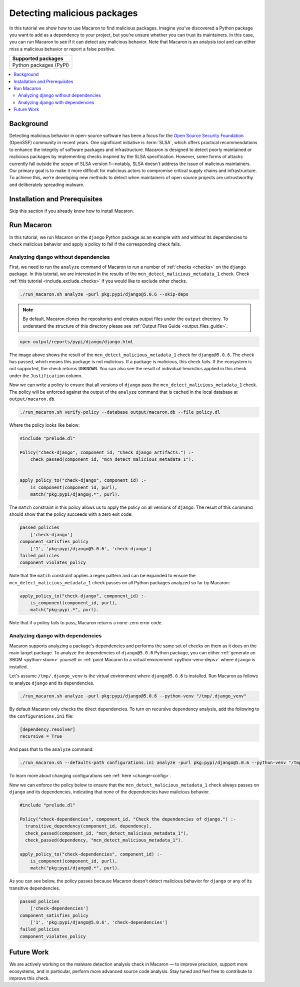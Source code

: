 .. Copyright (c) 2024 - 2024, Oracle and/or its affiliates. All rights reserved.
.. Licensed under the Universal Permissive License v 1.0 as shown at https://oss.oracle.com/licenses/upl/.

.. _detect-malicious-package:

----------------------------
Detecting malicious packages
----------------------------

In this tutorial we show how to use Macaron to find malicious packages. Imagine you’ve discovered a Python package you want to add as a dependency to your project, but you’re unsure whether you can trust its maintainers. In this case, you can run Macaron to see if it can detect any malicious behavior. Note that Macaron is an analysis tool and can either miss a malicious behavior or report a false positive.

.. list-table::
   :widths: 25
   :header-rows: 1

   * - Supported packages
   * - Python packages (PyPI)

.. contents:: :local:


**********
Background
**********

Detecting malicious behavior in open-source software has been a focus for the `Open Source Security Foundation <https://github.com/ossf>`_ (OpenSSF) community in recent years. One significant initiative is :term:`SLSA`, which offers practical recommendations to enhance the integrity of software packages and infrastructure. Macaron is designed to detect poorly maintained or malicious packages by implementing checks inspired by the SLSA specification. However, some forms of attacks currently fall outside the scope of SLSA version 1—notably, SLSA doesn't address the issue of malicious maintainers. Our primary goal is to make it more difficult for malicious actors to compromise critical supply chains and infrastructure. To achieve this, we're developing new methods to detect when maintainers of open source projects are untrustworthy and deliberately spreading malware.

******************************
Installation and Prerequisites
******************************

Skip this section if you already know how to install Macaron.

.. toggle::

    Please follow the instructions :ref:`here <installation-guide>`. In summary, you need:

        * Docker
        * the ``run_macaron.sh``  script to run the Macaron image.

    .. note:: At the moment, Docker alternatives (e.g. podman) are not supported.


    You also need to provide Macaron with a GitHub token through the ``GITHUB_TOKEN``  environment variable.

    To obtain a GitHub Token:

    * Go to ``GitHub settings`` → ``Developer Settings`` (at the bottom of the left side pane) → ``Personal Access Tokens`` → ``Fine-grained personal access tokens`` → ``Generate new token``. Give your token a name and an expiry period.
    * Under ``"Repository access"``, choosing ``"Public Repositories (read-only)"`` should be good enough in most cases.

    Now you should be good to run Macaron. For more details, see the documentation :ref:`here <prepare-github-token>`.

***********
Run Macaron
***********

In this tutorial, we run Macaron on the ``django`` Python package as an example with and without its dependencies to check malicious behavior and apply a policy to fail if the corresponding check fails.


'''''''''''''''''''''''''''''''''''''
Analyzing django without dependencies
'''''''''''''''''''''''''''''''''''''

First, we need to run the ``analyze`` command of Macaron to run a number of :ref:`checks <checks>` on the ``django`` package. In this tutorial, we are interested in the results of the ``mcn_detect_malicious_metadata_1`` check. Check :ref:`this tutorial <include_exclude_checks>` if you would like to exclude other checks.

.. code-block:: shell

  ./run_macaron.sh analyze -purl pkg:pypi/django@5.0.6 --skip-deps

.. note:: By default, Macaron clones the repositories and creates output files under the ``output`` directory. To understand the structure of this directory please see :ref:`Output Files Guide <output_files_guide>`.

.. code-block:: shell

  open output/reports/pypi/django/django.html

.. _fig_django-malware-check:

.. figure:: ../../_static/images/tutorial_django_5.0.6_detect_malicious_metadata_check.png
   :alt: Check ``mcn_detect_malicious_metadata_1`` result for ``django@5.0.6``
   :align: center

The image above shows the result of the ``mcn_detect_malicious_metadata_1`` check for ``django@5.0.6``. The check has passed, which means this package is not malicious. If a package is malicious, this check fails. If the ecosystem is not supported, the check returns ``UNKNOWN``. You can also see the result of individual heuristics applied in this check under the ``Justification`` column.

Now we can write a policy to ensure that all versions of ``django`` pass the ``mcn_detect_malicious_metadata_1`` check. The policy will be enforced against the output of the ``analyze`` command that is cached in the local database at ``output/macaron.db``.

.. code-block:: shell

  ./run_macaron.sh verify-policy --database output/macaron.db --file policy.dl

Where the policy looks like below:

.. code-block:: prolog

  #include "prelude.dl"

  Policy("check-django", component_id, "Check django artifacts.") :-
      check_passed(component_id, "mcn_detect_malicious_metadata_1").


  apply_policy_to("check-django", component_id) :-
      is_component(component_id, purl),
      match("pkg:pypi/django@.*", purl).

The ``match`` constraint in this policy allows us to apply the policy on all versions of ``django``. The result of this command should show that the policy succeeds with a zero exit code:

.. code-block:: javascript

    passed_policies
        ['check-django']
    component_satisfies_policy
        ['1', 'pkg:pypi/django@5.0.6', 'check-django']
    failed_policies
    component_violates_policy

Note that the ``match`` constraint applies a regex pattern and can be expanded to ensure the ``mcn_detect_malicious_metadata_1`` check passes on all Python packages analyzed so far by Macaron:

.. code-block:: prolog

  apply_policy_to("check-django", component_id) :-
      is_component(component_id, purl),
      match("pkg:pypi.*", purl).

Note that if a policy fails to pass, Macaron returns a none-zero error code.

''''''''''''''''''''''''''''''''''
Analyzing django with dependencies
''''''''''''''''''''''''''''''''''

Macaron supports analyzing a package's dependencies and performs the same set of checks on them as it does on the main target package. To analyze the dependencies of ``django@5.0.6`` Python package, you can either :ref:`generate an SBOM <python-sbom>` yourself or :ref:`point Macaron to a virtual environment <python-venv-deps>` where ``django`` is installed.


Let's assume ``/tmp/.django_venv`` is the virtual environment where ``django@5.0.6`` is installed. Run Macaron as follows to analyze ``django`` and its dependencies.

.. code-block:: shell

  ./run_macaron.sh analyze -purl pkg:pypi/django@5.0.6 --python-venv "/tmp/.django_venv"


By default Macaron only checks the direct dependencies. To turn on recursive dependency analysis, add the following to the ``configurations.ini`` file:

.. code-block:: ini

  [dependency.resolver]
  recursive = True

And pass that to the ``analyze`` command:

.. code-block:: shell

  ./run_macaron.sh --defaults-path configurations.ini analyze -purl pkg:pypi/django@5.0.6 --python-venv "/tmp/.django_venv"

To learn more about changing configurations see :ref:`here <change-config>`.

Now we can enforce the policy below to ensure that the ``mcn_detect_malicious_metadata_1`` check always passes on ``django`` and its dependencies, indicating that none of the dependencies have malicious behavior.

.. code-block:: prolog

  #include "prelude.dl"

  Policy("check-dependencies", component_id, "Check the dependencies of django.") :-
    transitive_dependency(component_id, dependency),
    check_passed(component_id, "mcn_detect_malicious_metadata_1"),
    check_passed(dependency, "mcn_detect_malicious_metadata_1").

  apply_policy_to("check-dependencies", component_id) :-
      is_component(component_id, purl),
      match("pkg:pypi/django@.*", purl).

As you can see below, the policy passes because Macaron doesn't detect malicious behavior for ``django`` or any of its transitive dependencies.

.. code-block:: javascript

  passed_policies
      ['check-dependencies']
  component_satisfies_policy
      ['1', 'pkg:pypi/django@5.0.6', 'check-dependencies']
  failed_policies
  component_violates_policy

***********
Future Work
***********

We are actively working on the malware detection analysis check in Macaron — to improve precision, support more ecosystems, and in particular, perform more advanced source code analysis. Stay tuned and feel free to contribute to improve this check.
